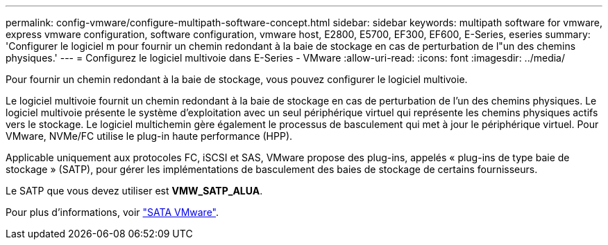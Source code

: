 ---
permalink: config-vmware/configure-multipath-software-concept.html 
sidebar: sidebar 
keywords: multipath software for vmware, express vmware configuration, software configuration, vmware host, E2800, E5700, EF300, EF600, E-Series, eseries 
summary: 'Configurer le logiciel m pour fournir un chemin redondant à la baie de stockage en cas de perturbation de l"un des chemins physiques.' 
---
= Configurez le logiciel multivoie dans E-Series - VMware
:allow-uri-read: 
:icons: font
:imagesdir: ../media/


[role="lead"]
Pour fournir un chemin redondant à la baie de stockage, vous pouvez configurer le logiciel multivoie.

Le logiciel multivoie fournit un chemin redondant à la baie de stockage en cas de perturbation de l'un des chemins physiques. Le logiciel multivoie présente le système d'exploitation avec un seul périphérique virtuel qui représente les chemins physiques actifs vers le stockage. Le logiciel multichemin gère également le processus de basculement qui met à jour le périphérique virtuel. Pour VMware, NVMe/FC utilise le plug-in haute performance (HPP).

Applicable uniquement aux protocoles FC, iSCSI et SAS, VMware propose des plug-ins, appelés « plug-ins de type baie de stockage » (SATP), pour gérer les implémentations de basculement des baies de stockage de certains fournisseurs.

Le SATP que vous devez utiliser est *VMW_SATP_ALUA*.

Pour plus d'informations, voir https://docs.vmware.com/en/VMware-vSphere/7.0/com.vmware.vsphere.storage.doc/GUID-DB5BC795-E4D9-4350-9C5D-12BB3C0E6D99.html["SATA VMware"^].
